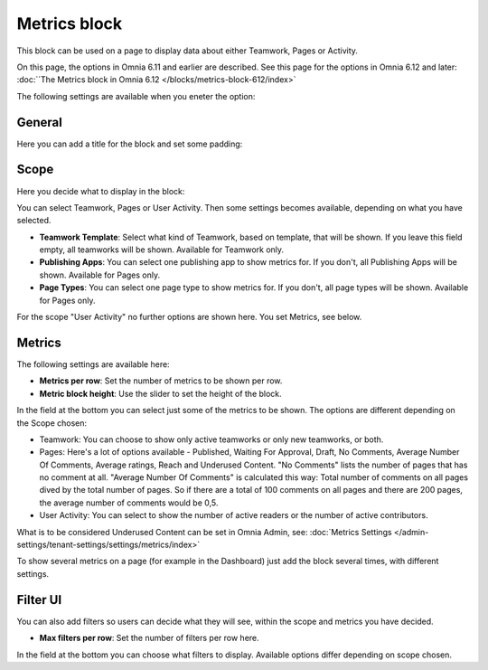 Metrics block
================

This block can be used on a page to display data about either Teamwork, Pages or Activity.

On this page, the options in Omnia 6.11 and earlier are described. See this page for the options in Omnia 6.12 and later: :doc:`´The Metrics block in Omnia 6.12 </blocks/metrics-block-612/index>`

The following settings are available when you eneter the option:

.. image:: metrics-block-settings.png

General
********
Here you can add a title for the block and set some padding:

.. image:: metrics-block-settings-general.png

Scope
******
Here you decide what to display in the block:

.. image:: metrics-block-settings-scope.png

You can select Teamwork, Pages or User Activity. Then some settings becomes available, depending on what you have selected.

+ **Teamwork Template**: Select what kind of Teamwork, based on template, that will be shown. If you leave this field empty, all teamworks will be shown. Available for Teamwork only.
+ **Publishing Apps**: You can select one publishing app to show metrics for. If you don't, all Publishing Apps will be shown. Available for Pages only.
+ **Page Types**: You can select one page type to show metrics for. If you don't, all page types will be shown. Available for Pages only.

For the scope "User Activity" no further options are shown here. You set Metrics, see below.

Metrics
*********
The following settings are available here:

.. image:: metrics-block-settings-metrics.png

+ **Metrics per row**: Set the number of metrics to be shown per row.
+ **Metric block height**: Use the slider to set the height of the block.

In the field at the bottom you can select just some of the metrics to be shown. The options are different depending on the Scope chosen:

+ Teamwork: You can choose to show only active teamworks or only new teamworks, or both. 
+ Pages: Here's a lot of options available - Published, Waiting For Approval, Draft, No Comments, Average Number Of Comments, Average ratings, Reach and Underused Content. "No Comments" lists the number of pages that has no comment at all. "Average Number Of Comments" is calculated this way: Total number of comments on all pages dived by the total number of pages. So if there are a total of 100 comments on all pages and there are 200 pages, the average number of comments would be 0,5.
+ User Activity: You can select to show the number of active readers or the number of active contributors.

What is to be considered Underused Content can be set in Omnia Admin, see: :doc:`Metrics Settings </admin-settings/tenant-settings/settings/metrics/index>`

To show several metrics on a page (for example in the Dashboard) just add the block several times, with different settings.

Filter UI
************
You can also add filters so users can decide what they will see, within the scope and metrics you have decided.

.. image:: metrics-block-settings-filter.png

+ **Max filters per row**: Set the number of filters per row here.

In the field at the bottom you can choose what filters to display. Available options differ depending on scope chosen.
